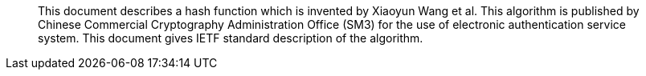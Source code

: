 [abstract]
This document describes a hash function which is invented by Xiaoyun
Wang et al.  This algorithm is published by Chinese Commercial
Cryptography Administration Office (SM3) for the use of electronic
authentication service system.  This document gives IETF standard
description of the algorithm.
